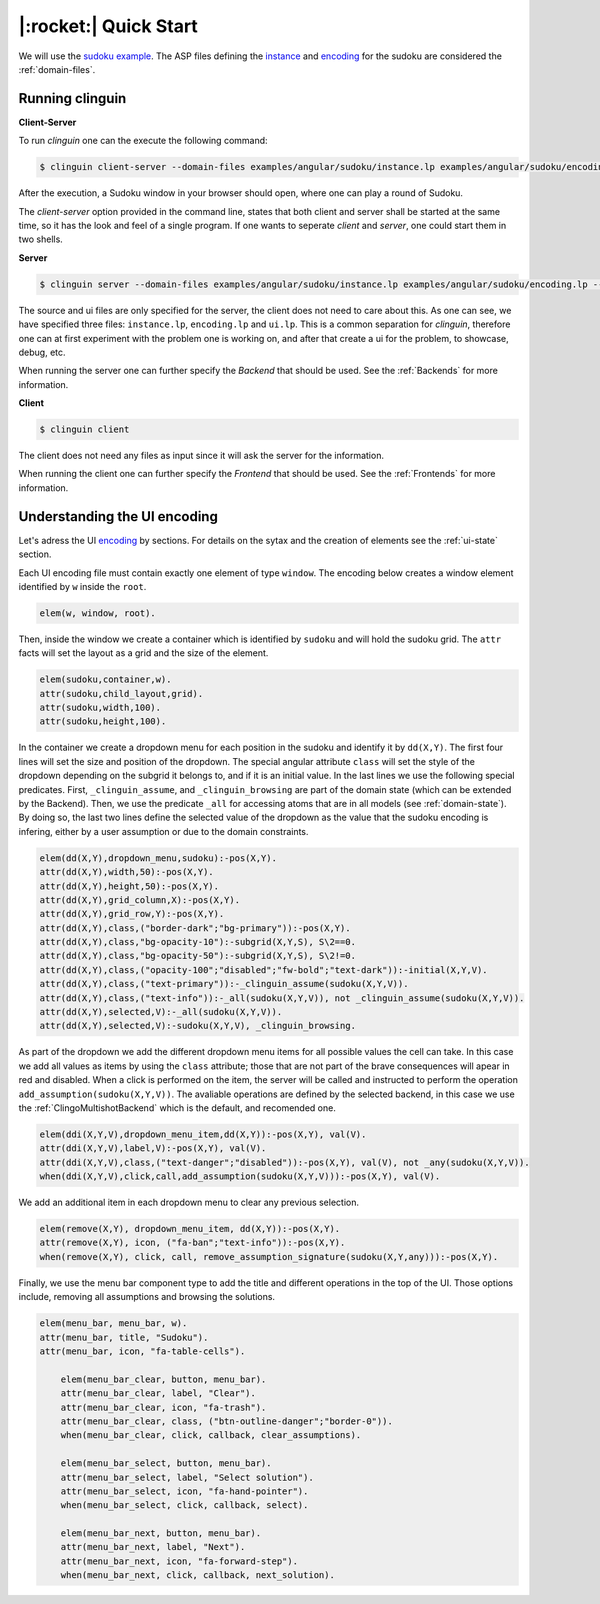 
.. _Quick Start:

|:rocket:| Quick Start
======================

We will use the `sudoku example <https://github.com/krr-up/clinguin/tree/master/examples/angular/sudoku>`_.
The ASP files defining the `instance <https://github.com/krr-up/clinguin/tree/master/examples/angular/sudoku/instance.lp>`_ and `encoding <https://github.com/krr-up/clinguin/tree/master/examples/angular/sudoku/encoding.lp>`_ for the sudoku are considered the :ref:`domain-files`.

.. image:: ../../examples/angular/sudoku/out1.png
   :width: 45%
   :align: left
.. image:: ../../examples/angular/sudoku/out2.png
   :width: 45%
   :align: right


Running clinguin
----------------

**Client-Server**

To run `clinguin` one can the execute the following command:

.. code-block:: console

    $ clinguin client-server --domain-files examples/angular/sudoku/instance.lp examples/angular/sudoku/encoding.lp --ui-files examples/angular/sudoku/ui.lp

After the execution, a Sudoku window in your browser should open, where one can play a round of Sudoku.



The `client-server` option provided in the command line, states that both client and server shall be started at the same time, so it has the look and feel of a single program. If one wants to seperate `client` and `server`, one could start them in two shells.

**Server**

.. code-block:: console

    $ clinguin server --domain-files examples/angular/sudoku/instance.lp examples/angular/sudoku/encoding.lp --ui-files examples/angular/sudoku/ui.lp

The source and ui files are only specified for the server, the client does not need to care about this. As one can see, we have specified three files: ``instance.lp``, ``encoding.lp`` and ``ui.lp``. This is a common separation for `clinguin`, therefore one can at first experiment with the problem one is working on, and after that create a ui for the problem, to showcase, debug, etc.

When running the server one can further specify the *Backend* that should be used. See the :ref:`Backends` for more information.

**Client**

.. code-block:: console

    $ clinguin client

The client does not need any files as input since it will ask the server for the information.

When running the client one can further specify the *Frontend* that should be used. See the :ref:`Frontends` for more information.


Understanding the UI encoding
-----------------------------

Let's adress the UI `encoding <https://github.com/krr-up/clinguin/tree/master/examples/angular/sudoku/ui.lp>`_ by sections. For details on the sytax and the creation of elements see the :ref:`ui-state` section.

Each UI encoding file must contain exactly one element of type ``window``. The encoding below creates a window element identified by ``w`` inside the ``root``.

.. code-block::

    elem(w, window, root).

Then, inside the window we create a container which is identified by ``sudoku`` and will hold the sudoku grid. The ``attr`` facts will set the layout as a grid and the size of the element.

.. code-block::

    elem(sudoku,container,w).
    attr(sudoku,child_layout,grid).
    attr(sudoku,width,100).
    attr(sudoku,height,100).

In the container we create a dropdown menu for each position in the sudoku and identify it by ``dd(X,Y)``.
The first four lines will set the size and position of the dropdown. The special angular attribute ``class`` will set the style of the dropdown depending on the subgrid it belongs to, and if it is an initial value. In the last lines we use the following special predicates. First, ``_clinguin_assume``, and ``_clinguin_browsing`` are part of the domain state (which can be extended by the Backend). Then, we use the predicate ``_all`` for accessing atoms that are in all models (see :ref:`domain-state`). By doing so, the last two lines define the selected value of the dropdown as the value that the sudoku encoding is infering, either by a user assumption or due to the domain constraints.

.. code-block::

    elem(dd(X,Y),dropdown_menu,sudoku):-pos(X,Y).
    attr(dd(X,Y),width,50):-pos(X,Y).
    attr(dd(X,Y),height,50):-pos(X,Y).
    attr(dd(X,Y),grid_column,X):-pos(X,Y).
    attr(dd(X,Y),grid_row,Y):-pos(X,Y).
    attr(dd(X,Y),class,("border-dark";"bg-primary")):-pos(X,Y).
    attr(dd(X,Y),class,"bg-opacity-10"):-subgrid(X,Y,S), S\2==0.
    attr(dd(X,Y),class,"bg-opacity-50"):-subgrid(X,Y,S), S\2!=0.
    attr(dd(X,Y),class,("opacity-100";"disabled";"fw-bold";"text-dark")):-initial(X,Y,V).
    attr(dd(X,Y),class,("text-primary")):-_clinguin_assume(sudoku(X,Y,V)).
    attr(dd(X,Y),class,("text-info")):-_all(sudoku(X,Y,V)), not _clinguin_assume(sudoku(X,Y,V)).
    attr(dd(X,Y),selected,V):-_all(sudoku(X,Y,V)).
    attr(dd(X,Y),selected,V):-sudoku(X,Y,V), _clinguin_browsing.

As part of the dropdown we add the different dropdown menu items for all possible values the cell can take. In this case we add all values as items by using the ``class`` attribute; those that are not part of the brave consequences will apear in red and disabled.
When a click is performed on the item, the server will be called and instructed to perform the operation ``add_assumption(sudoku(X,Y,V))``.
The avaliable operations are defined by the selected backend, in this case we use the :ref:`ClingoMultishotBackend` which is the default, and recomended one.

.. code-block::

    elem(ddi(X,Y,V),dropdown_menu_item,dd(X,Y)):-pos(X,Y), val(V).
    attr(ddi(X,Y,V),label,V):-pos(X,Y), val(V).
    attr(ddi(X,Y,V),class,("text-danger";"disabled")):-pos(X,Y), val(V), not _any(sudoku(X,Y,V)).
    when(ddi(X,Y,V),click,call,add_assumption(sudoku(X,Y,V))):-pos(X,Y), val(V).

We add an additional item in each dropdown menu to clear any previous selection.

.. code-block::

    elem(remove(X,Y), dropdown_menu_item, dd(X,Y)):-pos(X,Y).
    attr(remove(X,Y), icon, ("fa-ban";"text-info")):-pos(X,Y).
    when(remove(X,Y), click, call, remove_assumption_signature(sudoku(X,Y,any))):-pos(X,Y).

Finally, we use the menu bar component type to add the title and different operations in the top of the UI. Those options include, removing all assumptions and browsing the solutions.

.. code-block::

    elem(menu_bar, menu_bar, w).
    attr(menu_bar, title, "Sudoku").
    attr(menu_bar, icon, "fa-table-cells").

        elem(menu_bar_clear, button, menu_bar).
        attr(menu_bar_clear, label, "Clear").
        attr(menu_bar_clear, icon, "fa-trash").
        attr(menu_bar_clear, class, ("btn-outline-danger";"border-0")).
        when(menu_bar_clear, click, callback, clear_assumptions).

        elem(menu_bar_select, button, menu_bar).
        attr(menu_bar_select, label, "Select solution").
        attr(menu_bar_select, icon, "fa-hand-pointer").
        when(menu_bar_select, click, callback, select).

        elem(menu_bar_next, button, menu_bar).
        attr(menu_bar_next, label, "Next").
        attr(menu_bar_next, icon, "fa-forward-step").
        when(menu_bar_next, click, callback, next_solution).
